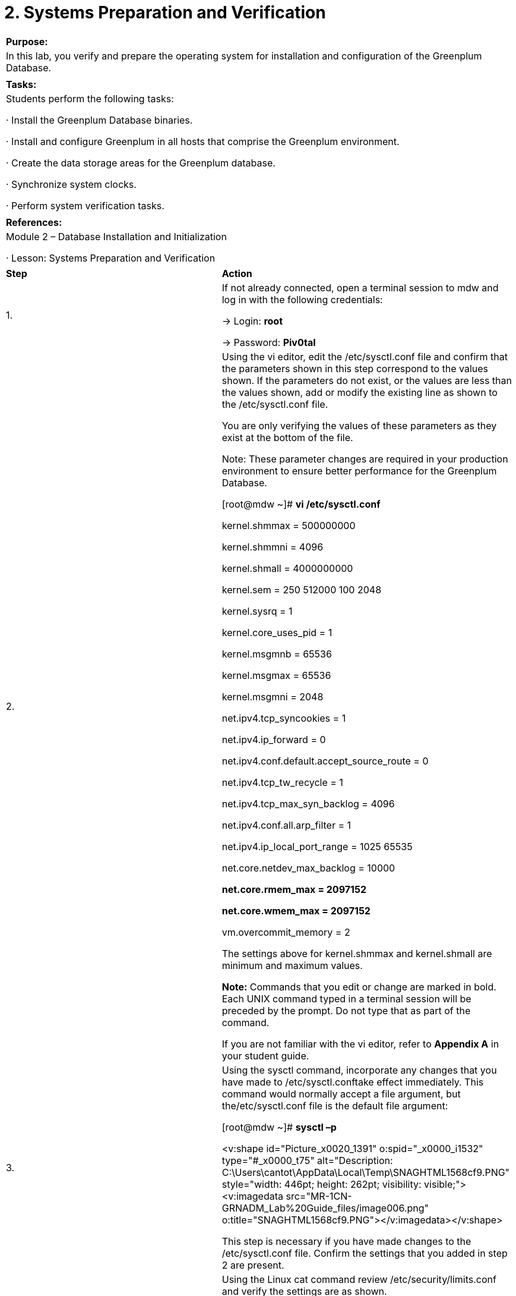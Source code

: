 = 2. Systems Preparation and Verification

 

|====
|   

**Purpose:**

  | In this lab, you verify and prepare the operating system for installation and configuration of the Greenplum Database.
|  
| **Tasks:** | Students perform the following tasks:

·       Install the Greenplum Database binaries.

·       Install and configure Greenplum in all hosts that comprise the Greenplum environment.

·       Create the data storage areas for the Greenplum database.

·       Synchronize system clocks.

·       Perform system verification tasks.
|  
| **References:** | Module 2 – Database Installation and Initialization

·       Lesson: Systems Preparation and Verification
|====

|====
| **Step** | **Action**
| 1.       | If not already connected, open a terminal session to mdw and log in with the following credentials:

->       Login: **root**

->       Password: **Piv0tal**
| 2.       | Using the vi editor, edit the /etc/sysctl.conf file and confirm that the parameters shown in this step correspond to the values shown. If the parameters do not exist, or the values are less than the values shown, add or modify the existing line as shown to the /etc/sysctl.conf file.

You are only verifying the values of these parameters as they exist at the bottom of the file.

Note: These parameter changes are required in your production environment to ensure better performance for the Greenplum Database.

 [root@mdw ~]# **vi /etc/sysctl.conf**

kernel.shmmax = 500000000

kernel.shmmni = 4096

kernel.shmall = 4000000000

kernel.sem = 250 512000 100 2048

kernel.sysrq = 1

kernel.core_uses_pid = 1

kernel.msgmnb = 65536

kernel.msgmax = 65536

kernel.msgmni = 2048

net.ipv4.tcp_syncookies = 1

net.ipv4.ip_forward = 0

net.ipv4.conf.default.accept_source_route = 0

net.ipv4.tcp_tw_recycle = 1

net.ipv4.tcp_max_syn_backlog = 4096

net.ipv4.conf.all.arp_filter = 1

net.ipv4.ip_local_port_range = 1025 65535

net.core.netdev_max_backlog = 10000

**net.core.rmem_max = 2097152**

**net.core.wmem_max = 2097152**

vm.overcommit_memory = 2

The settings above for kernel.shmmax and kernel.shmall are minimum and maximum values.

**Note:** Commands that you edit or change are marked in bold. Each UNIX command typed in a terminal session will be preceded by the prompt. Do not type that as part of the command.

If you are not familiar with the vi editor, refer to **Appendix A** in your student guide.
| 3.       | Using the sysctl command, incorporate any changes that you have made to /etc/sysctl.conftake effect immediately. This command would normally accept a file argument, but the/etc/sysctl.conf file is the default file argument:

[root@mdw ~]# **sysctl –p**

<v:shape id="Picture_x0020_1391" o:spid="_x0000_i1532" type="#_x0000_t75" alt="Description: C:\Users\cantot\AppData\Local\Temp\SNAGHTML1568cf9.PNG" style="width: 446pt; height: 262pt; visibility: visible;"><v:imagedata src="MR-1CN-GRNADM_Lab%20Guide_files/image006.png" o:title="SNAGHTML1568cf9.PNG"></v:imagedata></v:shape>

This step is necessary if you have made changes to the /etc/sysctl.conf file. Confirm the settings that you added in step 2 are present.
| 4.       | Using the Linux cat command review /etc/security/limits.conf and verify the settings are as shown.

These settings have already been made to the file. If they have not been made to the file use vi and add them.

**soft nofile 65536**

**hard nofile 65536** 

**soft nproc 131072**

**hard nproc 131072**

| 5.       | Using the vi editor, edit the /etc/hosts file and add the host names and IP addresses of all machines participating in your Greenplum environment:

**172.16.1.11     mdw     # master host**

**172.16.1.14     smdw    # standby host**

**172.16.1.12     sdw1    # segment one**

**172.16.1.13     sdw2    # segment two**

<v:shape id="Picture_x0020_1397" o:spid="_x0000_i1531" type="#_x0000_t75" alt="Description: C:\Users\cantot\AppData\Local\Temp\SNAGHTML1598e8f.PNG" style="width: 446pt; height: 139pt; visibility: visible;"><v:imagedata src="MR-1CN-GRNADM_Lab%20Guide_files/image007.png" o:title="SNAGHTML1598e8f.PNG"></v:imagedata></v:shape>

Save the modified /etc/hosts file.
| 6.       | Using the scp command, copy the file /etc/hosts to all machines participating in your Greenplum environment. Start with the standby host smdw**.**

[root@mdw ~]# **scp /etc/hosts smdw:/etc/hosts**

<v:shape id="Picture_x0020_1399" o:spid="_x0000_i1530" type="#_x0000_t75" alt="Description: C:\Users\cantot\AppData\Local\Temp\SNAGHTML15c8fa8.PNG" style="width: 458pt; height: 142pt; visibility: visible;"><v:imagedata src="MR-1CN-GRNADM_Lab%20Guide_files/image008.png" o:title="SNAGHTML15c8fa8.PNG"></v:imagedata></v:shape>

**Note: **Answer **yes** to the question** Are you sure you want to continue connecting (yes/no)** and type the root password to complete the connection.

**Note:** The root password is the same for all servers participating on the Greenplum environment.
| 7.       | Copy the /etc/hosts file to the first segment server, sdw1, using the scp command.

[root@mdw ~]# **scp /etc/hosts sdw1:/etc/hosts**

<v:shape id="Picture_x0020_1400" o:spid="_x0000_i1529" type="#_x0000_t75" alt="Description: C:\Users\cantot\AppData\Local\Temp\SNAGHTML15d31c0.PNG" style="width: 458pt; height: 132pt; visibility: visible;"><v:imagedata src="MR-1CN-GRNADM_Lab%20Guide_files/image009.png" o:title="SNAGHTML15d31c0.PNG"></v:imagedata></v:shape>

**Note:  **Answer **yes** to the question** Are you sure you want to continue connecting (yes/no)** and type the root password to complete the connection.
| 8.       | Copy the /etc/hosts file to the second segment server, sdw2, using the **scp** command.

[root@mdw ~]# **scp /etc/hosts sdw2:/etc/hosts**

<v:shape id="Picture_x0020_1406" o:spid="_x0000_i1528" type="#_x0000_t75" alt="Description: C:\Users\cantot\AppData\Local\Temp\SNAGHTML15dc844.PNG" style="width: 458pt; height: 134pt; visibility: visible;"><v:imagedata src="MR-1CN-GRNADM_Lab%20Guide_files/image010.png" o:title="SNAGHTML15dc844.PNG"></v:imagedata></v:shape>

**Note: **Answer **yes** to the question** Are you sure you want to continue connecting (yes/no)** and type the root password to complete the connection.
| 9.       | Typically, you would download or copy the Greenplum Database installer file to the system that will be the Greenplum Master host.

In this lab environment, the installer was preloaded in the /rawdata/Binaries directory.

Change to the /rawdata/Binaries directory and list the contents of the directory.

[root@mdw ~]# **cd /rawdata/Binaries  
**[root@mdw ~]# **ls**

**<v:shape id="Picture_x0020_13" o:spid="_x0000_i1527" type="#_x0000_t75" style="width: 463pt; height: 347pt; visibility: visible;"><v:imagedata src="MR-1CN-GRNADM_Lab%20Guide_files/image011.png" o:title=""></v:imagedata></v:shape>**
| 10.    | The greenplum-db-4.3.4.0-build-1-RHEL5-x86_64.zip file is the Greenplum binary that you will install.

Unzip the greenplum-db-4.3.4.0-build-1-RHEL5-x86_64.zip file.

[root@mdw Binaries]# **unzip \greenplum-db-4.3.4.0-build-1-RHEL5-x86_64.zip**

<v:shape id="Picture_x0020_1408" o:spid="_x0000_i1526" type="#_x0000_t75" alt="Description: C:\Users\cantot\AppData\Local\Temp\SNAGHTML1619498.PNG" style="width: 458pt; height: 99pt; visibility: visible;"><v:imagedata src="MR-1CN-GRNADM_Lab%20Guide_files/image012.png" o:title="SNAGHTML1619498.PNG"></v:imagedata></v:shape>

**Note:**  A non-quoted backslash ‘\’ is the Bash escape character. It preserves the literal value of the next character that follows, with the exception of newline. If a \newline pair appears, and the backslash itself is not quoted, the \newline is treated as a line continuation (that is, it is removed from the input stream and effectively ignored).

 
| 11.    | Launch the installer using bash. The following is an example of the command:

[root@mdw Binaries]# **/bin/bash \  
greenplum-db-4.3.4.0-build-1-RHEL5-x86_64.bin**

<v:shape id="Picture_x0020_1410" o:spid="_x0000_i1525" type="#_x0000_t75" alt="Description: C:\Users\cantot\AppData\Local\Temp\SNAGHTML16395a1.PNG" style="width: 458pt; height: 262pt; visibility: visible;"><v:imagedata src="MR-1CN-GRNADM_Lab%20Guide_files/image013.png" o:title="SNAGHTML16395a1.PNG"></v:imagedata></v:shape>
| 12.    | Press the **space bar** to page through and read the license agreement. You may also press **q** at any time to stop reading the license agreement. At the end, you will be prompted to accept the license agreement.

<v:shape id="Picture_x0020_1411" o:spid="_x0000_i1524" type="#_x0000_t75" alt="Description: C:\Users\cantot\AppData\Local\Temp\SNAGHTML1656f7b.PNG" style="width: 458pt; height: 262pt; visibility: visible;"><v:imagedata src="MR-1CN-GRNADM_Lab%20Guide_files/image014.png" o:title="SNAGHTML1656f7b.PNG"></v:imagedata></v:shape>

Type **yes** to accept the Greenplum Database License Agreement and press **ENTER**.
| 13.    | Accept the default installation path and press **ENTER**.

<v:shape id="Picture_x0020_1412" o:spid="_x0000_i1523" type="#_x0000_t75" alt="Description: C:\Users\cantot\AppData\Local\Temp\SNAGHTML1662301.PNG" style="width: 458pt; height: 113pt; visibility: visible;"><v:imagedata src="MR-1CN-GRNADM_Lab%20Guide_files/image015.png" o:title="SNAGHTML1662301.PNG"></v:imagedata></v:shape>
| 14.    | Type **yes** and press **ENTER** to accept the default install path.

<v:shape id="Picture_x0020_1413" o:spid="_x0000_i1522" type="#_x0000_t75" alt="Description: C:\Users\cantot\AppData\Local\Temp\SNAGHTML166b042.PNG" style="width: 458pt; height: 113pt; visibility: visible;"><v:imagedata src="MR-1CN-GRNADM_Lab%20Guide_files/image016.png" o:title="SNAGHTML166b042.PNG"></v:imagedata></v:shape>
| 15.    | Type **yes** and press **ENTER **to create the Greenplum Database directory.

<v:shape id="Picture_x0020_1414" o:spid="_x0000_i1521" type="#_x0000_t75" alt="Description: C:\Users\cantot\AppData\Local\Temp\SNAGHTML16777f4.PNG" style="width: 458pt; height: 119pt; visibility: visible;"><v:imagedata src="MR-1CN-GRNADM_Lab%20Guide_files/image017.png" o:title="SNAGHTML16777f4.PNG"></v:imagedata></v:shape>
| 16.    | This optional step applies if a previous installation of Greenplum Database could be found on the system. As this does not currently apply, press **ENTER** to continue.

<v:shape id="Picture_x0020_1415" o:spid="_x0000_i1520" type="#_x0000_t75" alt="Description: C:\Users\cantot\AppData\Local\Temp\SNAGHTML168db29.PNG" style="width: 458pt; height: 188pt; visibility: visible;"><v:imagedata src="MR-1CN-GRNADM_Lab%20Guide_files/image018.png" o:title="SNAGHTML168db29.PNG"></v:imagedata></v:shape>
| 17.    | The installer has installed the Greenplum Database software and created a symbolic link namedgreenplum-db at the same level as your version-specific Greenplum Database installation directory. The symbolic link is used to facilitate patch maintenance and upgrades between versions. The installed location is referred to as $GPHOME.

<v:shape id="Picture_x0020_1417" o:spid="_x0000_i1519" type="#_x0000_t75" alt="Description: C:\Users\cantot\AppData\Local\Temp\SNAGHTML16964d1.PNG" style="width: 458pt; height: 179pt; visibility: visible;"><v:imagedata src="MR-1CN-GRNADM_Lab%20Guide_files/image019.png" o:title="SNAGHTML16964d1.PNG"></v:imagedata></v:shape>
|====

|====
| **Step** | **Action**
|   | **Task Description**

You have just installed Greenplum Database on the master server. The following tasks will copy the Greenplum database installation from the **master **host and install the binaries to the hosts you specify. These hosts include the segment servers and the standby host.

In this task, you will execute the gpseginstall command which will:

1.     Create the Greenplum system user, gpadmin, on all hosts in the cluster and set the password tochangeme**.**

2.     Change the ownership of the Greenplum installation directory

3.     Exchange ssh keys among the master, standby, and the segments

4.     Create the directories for storage data on hosts in the cluster
| 1.       | You should login as root to perform the following tasks. You can confirm whether or not you are logged as rootwith the command whoami as shown below.

Source the path from the master host Greenplum database installation as shown.

[root@mdw Binaries]#** source \  
/usr/local/greenplum-db/greenplum_path.sh**

<v:shape id="Picture_x0020_1418" o:spid="_x0000_i1518" type="#_x0000_t75" alt="Description: C:\Users\cantot\AppData\Local\Temp\SNAGHTML16ef2ce.PNG" style="width: 458pt; height: 86pt; visibility: visible;"><v:imagedata src="MR-1CN-GRNADM_Lab%20Guide_files/image020.png" o:title="SNAGHTML16ef2ce.PNG"></v:imagedata></v:shape>

If you open a separate terminal window, you will need to source the greenplum_path.sh file in that window to easily access the Greenplum commands.
| 2.       | Use the vi editor to create a file called hostfile_exkeys**. **This file should contain the hostnames of each host in the Greenplum environment.

Add the following host names to hostfile_exkeys:  
mdw  
smdw  
sdw1  
sdw2

**Note: **if you are not familiar with the vi editor, refer to the **Linux Basic Commands Appendix A**.

<v:shape id="Picture_x0020_1419" o:spid="_x0000_i1517" type="#_x0000_t75" alt="Description: C:\Users\cantot\AppData\Local\Temp\SNAGHTML170b8ea.PNG" style="width: 458pt; height: 89pt; visibility: visible;"><v:imagedata src="MR-1CN-GRNADM_Lab%20Guide_files/image021.png" o:title="SNAGHTML170b8ea.PNG"></v:imagedata></v:shape>
| 3.       | Execute the gpseginstall utility and reference the file you just created, hostfile_exkeys**. **The -u option will create the Greenplum administrative user in all servers. You may or may not be asked for the password for each server.

[root@mdw Binaries]# **gpseginstall -f hostfile_exkeys \  
-u gpadmin -p changeme**

<v:shape id="Picture_x0020_1420" o:spid="_x0000_i1516" type="#_x0000_t75" alt="Description: C:\Users\cantot\AppData\Local\Temp\SNAGHTML171daac.PNG" style="width: 458pt; height: 151pt; visibility: visible;"><v:imagedata src="MR-1CN-GRNADM_Lab%20Guide_files/image022.png" o:title="SNAGHTML171daac.PNG"></v:imagedata></v:shape>
| 4.       | The utility may prompt you to confirm the password for all of the servers on the Greenplum cluster. If prompted you must enter the password for each server in the cluster, except the master. Press **Enter **after entering the password. If you do not see the prompt for the next password required, enter the password again and press **Enter**.

<v:shape id="Picture_x0020_1423" o:spid="_x0000_i1515" type="#_x0000_t75" alt="Description: C:\Users\cantot\AppData\Local\Temp\SNAGHTML191d5bd.PNG" style="width: 458pt; height: 262pt; visibility: visible;"><v:imagedata src="MR-1CN-GRNADM_Lab%20Guide_files/image023.png" o:title="SNAGHTML191d5bd.PNG"></v:imagedata></v:shape>

When gpseginstall finishes with no errors, the bottom portion of your screen should be similar to the screen below.

<v:shape id="Picture_x0020_1421" o:spid="_x0000_i1514" type="#_x0000_t75" alt="Description: C:\Users\cantot\AppData\Local\Temp\SNAGHTML173ee7a.PNG" style="width: 458pt; height: 262pt; visibility: visible;"><v:imagedata src="MR-1CN-GRNADM_Lab%20Guide_files/image024.png" o:title="SNAGHTML173ee7a.PNG"></v:imagedata></v:shape>
| 5.       | Verify that all hosts in the cluster are accessible and have their own copy of the Greenplum software installed. Use the gpssh command to accomplish this task.

[root@mdw Binaries]# **gpssh -f hostfile_exkeys -e ls –F $GPHOME**

<v:shape id="Picture_x0020_74" o:spid="_x0000_i1513" type="#_x0000_t75" alt="Description: C:\Users\cantot\AppData\Local\Temp\SNAGHTML5601d99.PNG" style="width: 458pt; height: 258pt; visibility: visible;"><v:imagedata src="MR-1CN-GRNADM_Lab%20Guide_files/image025.png" o:title="SNAGHTML5601d99.PNG"></v:imagedata></v:shape>
|====

|====
| **Step** | **Action**
|   | **Task Description**

Every Greenplum Database master and segment instance has a designated storage area on disk that is called the data directory location. This is the file system location where the directories that store segment instance data will be created. The master host needs a data storage location for the master data directory. Each segment host needs a data directory storage location for its primary segments, and another for its mirror segments.
| 1.       | On your master server host, change to /data directory and create the directory that will be your master data storage area as shown.

 

[root@mdw Binaries]#** cd /data**

[root@mdw data]# **mkdir master**

 

<v:shape id="Picture_x0020_1424" o:spid="_x0000_i1512" type="#_x0000_t75" alt="Description: C:\Users\cantot\AppData\Local\Temp\SNAGHTML19d5ad4.PNG" style="width: 458pt; height: 74pt; visibility: visible;"><v:imagedata src="MR-1CN-GRNADM_Lab%20Guide_files/image026.png" o:title="SNAGHTML19d5ad4.PNG"></v:imagedata></v:shape>
| 2.       | Change the ownership and the group of the new directory.

[root@mdw data]# **chown gpadmin:gpadmin /data/master**

<v:shape id="Picture_x0020_1425" o:spid="_x0000_i1511" type="#_x0000_t75" alt="Description: C:\Users\cantot\AppData\Local\Temp\SNAGHTML19e1c9c.PNG" style="width: 458pt; height: 64pt; visibility: visible;"><v:imagedata src="MR-1CN-GRNADM_Lab%20Guide_files/image027.png" o:title="SNAGHTML19e1c9c.PNG"></v:imagedata></v:shape>
| 3.       | Using gpssh, create the master data directory location on your standby master as well.

[root@mdw data]# **gpssh -h smdw -e 'mkdir /data/master'**

<v:shape id="Picture_x0020_1426" o:spid="_x0000_i1510" type="#_x0000_t75" alt="Description: C:\Users\cantot\AppData\Local\Temp\SNAGHTML19f109b.PNG" style="width: 458pt; height: 1in; visibility: visible;"><v:imagedata src="MR-1CN-GRNADM_Lab%20Guide_files/image028.png" o:title="SNAGHTML19f109b.PNG"></v:imagedata></v:shape>
| 4.       | Change the ownership of the data directory to gpadmin**.**

[root@mdw data]# **gpssh -h smdw -e 'chown gpadmin:gpadmin \  
/data/master'**

<v:shape id="Picture_x0020_1428" o:spid="_x0000_i1509" type="#_x0000_t75" alt="Description: C:\Users\cantot\AppData\Local\Temp\SNAGHTML19fac9b.PNG" style="width: 458pt; height: 69pt; visibility: visible;"><v:imagedata src="MR-1CN-GRNADM_Lab%20Guide_files/image029.png" o:title="SNAGHTML19fac9b.PNG"></v:imagedata></v:shape>
| 5.       | Change to the /rawdata/Binaries directory.

[root@mdw data]# **cd /rawdata/Binaries**

<v:shape id="Picture_x0020_1429" o:spid="_x0000_i1508" type="#_x0000_t75" alt="Description: C:\Users\cantot\AppData\Local\Temp\SNAGHTML1a6eee8.PNG" style="width: 458pt; height: 63pt; visibility: visible;"><v:imagedata src="MR-1CN-GRNADM_Lab%20Guide_files/image030.png" o:title="SNAGHTML1a6eee8.PNG"></v:imagedata></v:shape>
| 6.       | Use the vi editor to create a file called hostfile_gpssh_segonly**. **This file should contain the hostnames of each segment host in the Greenplum environment.

Add the following segment host names to hostfile_gpssh_segonly:  
sdw1  
sdw2

<v:shape id="Picture_x0020_1430" o:spid="_x0000_i1507" type="#_x0000_t75" alt="Description: C:\Users\cantot\AppData\Local\Temp\SNAGHTML1a7ada5.PNG" style="width: 458pt; height: 70pt; visibility: visible;"><v:imagedata src="MR-1CN-GRNADM_Lab%20Guide_files/image031.png" o:title="SNAGHTML1a7ada5.PNG"></v:imagedata></v:shape>
| 7.       | Using gpssh, create the primary and mirror data directory locations on all segment hosts at once using thehostfile_gpssh_segonly file you just created.

 

[root@mdw Binaries]# **gpssh -f hostfile_gpssh_segonly \  
-e 'mkdir /data/primary; chown gpadmin:gpadmin /data/primary'**

<v:shape id="Picture_x0020_1432" o:spid="_x0000_i1506" type="#_x0000_t75" alt="Description: C:\Users\cantot\AppData\Local\Temp\SNAGHTML1a933e4.PNG" style="width: 458pt; height: 91pt; visibility: visible;"><v:imagedata src="MR-1CN-GRNADM_Lab%20Guide_files/image032.png" o:title="SNAGHTML1a933e4.PNG"></v:imagedata></v:shape>
| 8.       | Using gpssh, change the permissions on the directory /loaddata in the sdw1 server. This directory will be used in future labs.

[root@mdw Binaries]# **gpssh -h sdw1 -e 'chown -R gpadmin:gpadmin /loaddata'**

<v:shape id="Picture_x0020_1433" o:spid="_x0000_i1505" type="#_x0000_t75" alt="Description: C:\Users\cantot\AppData\Local\Temp\SNAGHTML1b4f723.PNG" style="width: 458pt; height: 102pt; visibility: visible;"><v:imagedata src="MR-1CN-GRNADM_Lab%20Guide_files/image033.png" o:title="SNAGHTML1b4f723.PNG"></v:imagedata></v:shape>
|====

 
**  
**

 

|====
| **Step** | **Action**
| 1.       | Greenplum recommends using NTP (Network Time Protocol) to synchronize the system clocks on all hosts that comprise your Greenplum Database system.

NTP on the segment hosts should be configured to use the master host as the primary time source and the standby master as the secondary time source. On the master and standby master hosts, configure NTP to point to your preferred time server.

On the master host, edit the /etc/ntp.conf file and perform the following tasks:

Comment the following lines

**# server 0.centos.pool.ntp.org iburst**

**# server 1.centos.pool.ntp.org iburst**

**# server 2.centos.pool.ntp.org iburst**

**# server 3.centos.pool.ntp.org iburst**

 

Add the line server IP address indicated as shown:

**server 172.16.1.11**
| 2.       | On the master host ( mdw ), modify the ntp.conf file as follows.

 <v:shape id="Picture_x0020_7" o:spid="_x0000_i1504" type="#_x0000_t75" style="width: 463pt; height: 598pt; visibility: visible;"><v:imagedata src="MR-1CN-GRNADM_Lab%20Guide_files/image034.png" o:title=""></v:imagedata></v:shape>

Save your changes and exit.
| 3.       | Connect to segment 1 host ( sdw1) using ssh from the current terminal window. Use vi to edit the  /etc/ntp.conf file, and modify it as shown below.

<v:shape id="Picture_x0020_8" o:spid="_x0000_i1503" type="#_x0000_t75" style="width: 463pt; height: 598pt; visibility: visible;"><v:imagedata src="MR-1CN-GRNADM_Lab%20Guide_files/image035.png" o:title=""></v:imagedata></v:shape>

Save your changes and exit vi.
| 4.       | Using gpscp, copy the /etc/ntp.conf file to segment 2, sdw2.

 

[root@sdw1 ~]# **source /usr/local/greenplum-db/greenplum_path.sh**

[root@sdw1 ~]# **gpscp -h sdw2 /etc/ntp.conf =:/etc/ntp.conf**

<v:shape id="Picture_x0020_1458" o:spid="_x0000_i1502" type="#_x0000_t75" alt="Description: C:\Users\cantot\AppData\Local\Temp\SNAGHTML1c8809d.PNG" style="width: 458pt; height: 1in; visibility: visible;"><v:imagedata src="MR-1CN-GRNADM_Lab%20Guide_files/image036.png" o:title="SNAGHTML1c8809d.PNG"></v:imagedata></v:shape>

Note that there is a space between “ntp.conf” and “=:”
| 5.       | Connect to the standby master server ( smdw ) using ssh. Edit /etc/ntp.conf using vi, and modify the file as shown on the picture below.

<v:shape id="Picture_x0020_12" o:spid="_x0000_i1501" type="#_x0000_t75" style="width: 463pt; height: 598pt; visibility: visible;"><v:imagedata src="MR-1CN-GRNADM_Lab%20Guide_files/image037.png" o:title=""></v:imagedata></v:shape>

Save your changes and exit vi.
| 6.       | Exit from the standby master server.

[root@smdw ~]# **exit**

 

<v:shape id="Picture_x0020_69" o:spid="_x0000_i1500" type="#_x0000_t75" alt="Description: C:\Users\cantot\AppData\Local\Temp\SNAGHTML5557f29.PNG" style="width: 458pt; height: 54pt; visibility: visible;"><v:imagedata src="MR-1CN-GRNADM_Lab%20Guide_files/image038.png" o:title="SNAGHTML5557f29.PNG"></v:imagedata></v:shape>
| 7.       | Exit from the sdw1 segment server.

[root@sdw1 ~]# **exit**

<v:shape id="Picture_x0020_71" o:spid="_x0000_i1499" type="#_x0000_t75" alt="Description: C:\Users\cantot\AppData\Local\Temp\SNAGHTML555e5a8.PNG" style="width: 458pt; height: 63pt; visibility: visible;"><v:imagedata src="MR-1CN-GRNADM_Lab%20Guide_files/image039.png" o:title="SNAGHTML555e5a8.PNG"></v:imagedata></v:shape>
| 8.       | Synchronize the system clocks on all Greenplum hosts. This effectively starts or resets the ntpd service on all hosts within the cluster.

[root@mdw Binaries]# **gpssh -f hostfile_exkeys -v -e 'ntpd'**

<v:shape id="Picture_x0020_77" o:spid="_x0000_i1498" type="#_x0000_t75" alt="Description: C:\Users\cantot\AppData\Local\Temp\SNAGHTML5668429.PNG" style="width: 458pt; height: 192pt; visibility: visible;"><v:imagedata src="MR-1CN-GRNADM_Lab%20Guide_files/image040.png" o:title="SNAGHTML5668429.PNG"></v:imagedata></v:shape>
| 9.       | Verify the ntpd service is executing on all hosts in the cluster.

[root@mdw Binaries]# **gpssh -f hostfile_exkeys -e 'pgrep ntp'**

<v:shape id="Picture_x0020_78" o:spid="_x0000_i1497" type="#_x0000_t75" alt="Description: C:\Users\cantot\AppData\Local\Temp\SNAGHTML5781e55.PNG" style="width: 458pt; height: 141pt; visibility: visible;"><v:imagedata src="MR-1CN-GRNADM_Lab%20Guide_files/image041.png" o:title="SNAGHTML5781e55.PNG"></v:imagedata></v:shape>
| 10.    | Go back to the root directory on the mdw server.

[root@mdw ~]#  **cd**

<v:shape id="Picture_x0020_80" o:spid="_x0000_i1496" type="#_x0000_t75" alt="Description: C:\Users\cantot\AppData\Local\Temp\SNAGHTML578a649.PNG" style="width: 458pt; height: 66pt; visibility: visible;"><v:imagedata src="MR-1CN-GRNADM_Lab%20Guide_files/image042.png" o:title="SNAGHTML578a649.PNG"></v:imagedata></v:shape>
|====

 

 

|====
| **Step** | **Action**
| 1.       | You will execute several Greenplum Database utilities to verify the operating system settings and hardware performance of the servers within the Greenplum Cluster. These tests should be executed prior to initializing your Greenplum Database system.

If not already connected to the master server, open a new terminal session to mdw and log in as root with the password, Piv0tal.
| 2.       | Execute the gpcheck command to verify the operating system settings. This command should normally be executed against all hosts in the cluster, but due to the amount of information it provides, we will examine it first for the master server.

[root@mdw ~]# **gpcheck -h mdw**

<v:shape id="Picture_x0020_66" o:spid="_x0000_i1495" type="#_x0000_t75" style="width: 459pt; height: 355pt; visibility: visible;"><v:imagedata src="MR-1CN-GRNADM_Lab%20Guide_files/image043.png" o:title=""></v:imagedata></v:shape>

What is the result of the command?

Are there any configuration issues that need to be fixed?

__________________________________________________________________________________
| 3.       | There are likely several errors visible for the master server, mdw. The following highlights some of the I/O scheduler and the read ahead errors seen in this environment.

**<v:shape id="Picture_x0020_81" o:spid="_x0000_i1494" type="#_x0000_t75" style="width: 459pt; height: 355pt; visibility: visible;"><v:imagedata src="MR-1CN-GRNADM_Lab%20Guide_files/image044.png" o:title=""></v:imagedata></v:shape>**
| 4.       | Update I/O scheduler value for sr0 device using the command below.

[root@mdw ~]#** echo deadline > /sys/block/sr0/queue/scheduler**

<v:shape id="Picture_x0020_83" o:spid="_x0000_i1493" type="#_x0000_t75" style="width: 459pt; height: 119pt; visibility: visible;"><v:imagedata src="MR-1CN-GRNADM_Lab%20Guide_files/image045.png" o:title=""></v:imagedata></v:shape>
| 5.       | Another error identified by running gpcheck -h mdw is highlighted in this window.

<v:shape id="Picture_x0020_82" o:spid="_x0000_i1492" type="#_x0000_t75" style="width: 459pt; height: 355pt; visibility: visible;"><v:imagedata src="MR-1CN-GRNADM_Lab%20Guide_files/image046.png" o:title=""></v:imagedata></v:shape>
| 6.       | Update readahead value for sda1 device using the command below.

[root@mdw ~]# **/sbin/blockdev --setra 16384 /dev/sdb1**

<v:shape id="Picture_x0020_84" o:spid="_x0000_i1491" type="#_x0000_t75" style="width: 459pt; height: 119pt; visibility: visible;"><v:imagedata src="MR-1CN-GRNADM_Lab%20Guide_files/image047.png" o:title=""></v:imagedata></v:shape>
| 7.       | Re-execute the gpcheck command to confirm that the errors for the devices sr0 and sdb1 on mdw are no longer present. However some errors still exist on mdw. In addition all of the errors that were present on mdw are also present on smdw, sdw1 and sdw2 and need to be cleared.

[root@mdw ~]#** gpcheck -h mdw**

**<v:shape id="Picture_x0020_86" o:spid="_x0000_i1490" type="#_x0000_t75" style="width: 459pt; height: 269pt; visibility: visible;"><v:imagedata src="MR-1CN-GRNADM_Lab%20Guide_files/image048.png" o:title=""></v:imagedata></v:shape>**
| 8.       | Execute the script, update_block_devices_IO_scheduler.sh, to update the devices on all hosts.

[root@mdw ~]#**/rawdata/solutions/lab2/update_block_devices_IO_scheduler.sh**

<v:shape id="Picture_x0020_1311" o:spid="_x0000_i1489" type="#_x0000_t75" style="width: 458pt; height: 477pt; visibility: visible;"><v:imagedata src="MR-1CN-GRNADM_Lab%20Guide_files/image049.png" o:title=""></v:imagedata></v:shape>

 

**Note:** This script is provided within the training environment to quickly update the master, standby, and segment servers. This is not provided by default with the Greenplum Database installation. The script uses gpssh to update the block devices on each system. You must be root to successfully execute the commands within the script.
| 9.       | Execute the gpcheck command to verify the configuration in all hosts.  Use the/rawdata/Binaries/hostfile_exkeys file to provide the list of all hosts in the cluster.

[root@mdw ~]# **gpcheck -f /rawdata/Binaries/hostfile_exkeys –m mdw \**

**-s smdw**

<v:shape id="Picture_x0020_89" o:spid="_x0000_i1488" type="#_x0000_t75" style="width: 459pt; height: 3in; visibility: visible;"><v:imagedata src="MR-1CN-GRNADM_Lab%20Guide_files/image050.png" o:title=""></v:imagedata></v:shape>
| 10.    | Verify the baseline hardware performance of the segment host systems. The test you are performing will take a few minutes as it performs a stress test of memory, I/O, and network performance.

Using gpssh, execute the three commands below for all Greenplum hosts. These commands will disable the firewall among the Greenplum servers. The commands are:

**1. service iptables save**

**2. service iptables stop**

**3. chkconfig iptables off**

[root@mdw ~]# **cd /rawdata/Binaries  
**[root@mdw Binaries]# **gpssh –v -f hostfile_exkeys -e 'service iptables save'**

[root@mdw Binaries]# **gpssh –v -f hostfile_exkeys -e 'service iptables stop'**

[root@mdw Binaries]# **gpssh –v -f hostfile_exkeys -e 'chkconfig iptables off'**

**<v:shape id="Picture_x0020_3" o:spid="_x0000_i1487" type="#_x0000_t75" style="width: 458pt; height: 455pt; visibility: visible;"><v:imagedata src="MR-1CN-GRNADM_Lab%20Guide_files/image051.png" o:title=""></v:imagedata></v:shape>**
|   | **Note: **It is necessary to either disable the firewall or to allow specific ports through the Linux firewall for specific Greenplum services. When testing the servers, the network performance test uses port 23000 by default. If this port is not open on all systems, the test will fail. Greenplum utilities may also occasionally use remote copy (rcp) services to copy files from one system to another.
| 11.    | Execute the gpcheckperf utility to verify the configuration. This is executed against the segment servers within the cluster. As there are only two segment hosts, we will simply specify the hostnames on the command line. If you do create a file, use the -f option followed by the filename to specify the segment servers to include in the validation tests.

 

Either of the following commands will work:

[root@mdw Binaries]# **gpcheckperf -h sdw1 -h sdw2 -d /data –D**

**or**

[root@mdw Binaries]# **gpcheckperf -f hostfile_gpssh_only -d /data –D**
|   | <v:shape id="Picture_x0020_90" o:spid="_x0000_i1486" type="#_x0000_t75" alt="Description: C:\Users\cantot\AppData\Local\Temp\SNAGHTML5a39a1a.PNG" style="width: 458pt; height: 642pt; visibility: visible;"><v:imagedata src="MR-1CN-GRNADM_Lab%20Guide_files/image052.png" o:title="SNAGHTML5a39a1a.PNG"></v:imagedata></v:shape>
| 12.    | If you wish to perform a network only test, execute the gpcheckperf command with the -r n option. You will also need to specify a segment directory using the -d option.

What is the total bandwidth for:

·       Disk Writes? _____________________________________________

·       Disk Reads? ______________________________________________

·        Sustainable Memory? ______________________________________

·       Network? _______________________________________________

**Note: **Network performance in the virtual environment may be slightly degraded and so you may see messages that the connection between systems does not meet the guidelines established by Greenplum as adequate for a production environment.
|   | **Tips and Best Practices**

In a single-host environment, or virtual environment, performance will be lower than on a distributed cluster. On production systems, you should run gpcheckperf when the system is idle to get accurate performance metrics.

**Summary**

As with any database system, the performance of the Greenplum Database is dependent upon the hardware and IT infrastructure on which it is running. The Greenplum Database is comprised of several servers (or hosts) acting together as one cohesive system. The Greenplum Database’s runtime performance will be as fast as the slowest segment host in the array. It is important to know your systems’ expected level of performance before setting database performance expectations.

The Greenplum Database requires that the operating systems of the hosts on which it runs be properly tuned. These tuning parameters are especially important on large systems with complex query workloads, as queries can fail when they do not get the resources they need from the operating system. The gpcheck utility checks the OS environment of each host to ensure that they have the Greenplum recommended settings.

The expected results of the gpcheckperf tests depend on the total capacity of the server hardware you are using. If the expected disk I/O of a system is 2 GBytes per second, multiply the expected rate by the number of segment servers for the total bandwidth. If there are two segment servers, as in this environment, the expected total bandwidth is 4 GB/s.

When looking at the output from gpcheckperf, you want to make sure that your disk I/O rate is what you would expect from your hardware platform and that the memory and network bandwidth are not bottlenecks to optimal performance. (They should be comparable to or greater than disk I/O.)
|====

 

End of Lab Exercise  

  